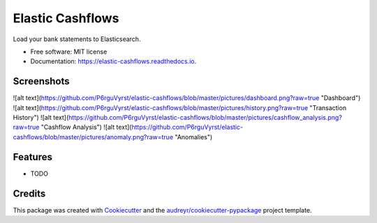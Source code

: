 =================
Elastic Cashflows
=================


.. image:: https://img.shields.io/pypi/v/elastic_cashflows.svg
        :target: https://pypi.python.org/pypi/elastic_cashflows

.. image:: https://img.shields.io/travis/p6rguvyrst/elastic_cashflows.svg
        :target: https://travis-ci.org/p6rguvyrst/elastic_cashflows

.. image:: https://readthedocs.org/projects/elastic-cashflows/badge/?version=latest
        :target: https://elastic-cashflows.readthedocs.io/en/latest/?badge=latest
        :alt: Documentation Status

.. image:: https://pyup.io/repos/github/p6rguvyrst/elastic_cashflows/shield.svg
     :target: https://pyup.io/repos/github/p6rguvyrst/elastic_cashflows/
     :alt: Updates


Load your bank statements to Elasticsearch.


* Free software: MIT license
* Documentation: https://elastic-cashflows.readthedocs.io.

Screenshots
--------
![alt text](https://github.com/P6rguVyrst/elastic-cashflows/blob/master/pictures/dashboard.png?raw=true "Dashboard")
![alt text](https://github.com/P6rguVyrst/elastic-cashflows/blob/master/pictures/history.png?raw=true "Transaction History")
![alt text](https://github.com/P6rguVyrst/elastic-cashflows/blob/master/pictures/cashflow_analysis.png?raw=true "Cashflow Analysis")
![alt text](https://github.com/P6rguVyrst/elastic-cashflows/blob/master/pictures/anomaly.png?raw=true "Anomalies")



Features
--------

* TODO

Credits
---------

This package was created with Cookiecutter_ and the `audreyr/cookiecutter-pypackage`_ project template.

.. _Cookiecutter: https://github.com/audreyr/cookiecutter
.. _`audreyr/cookiecutter-pypackage`: https://github.com/audreyr/cookiecutter-pypackage

